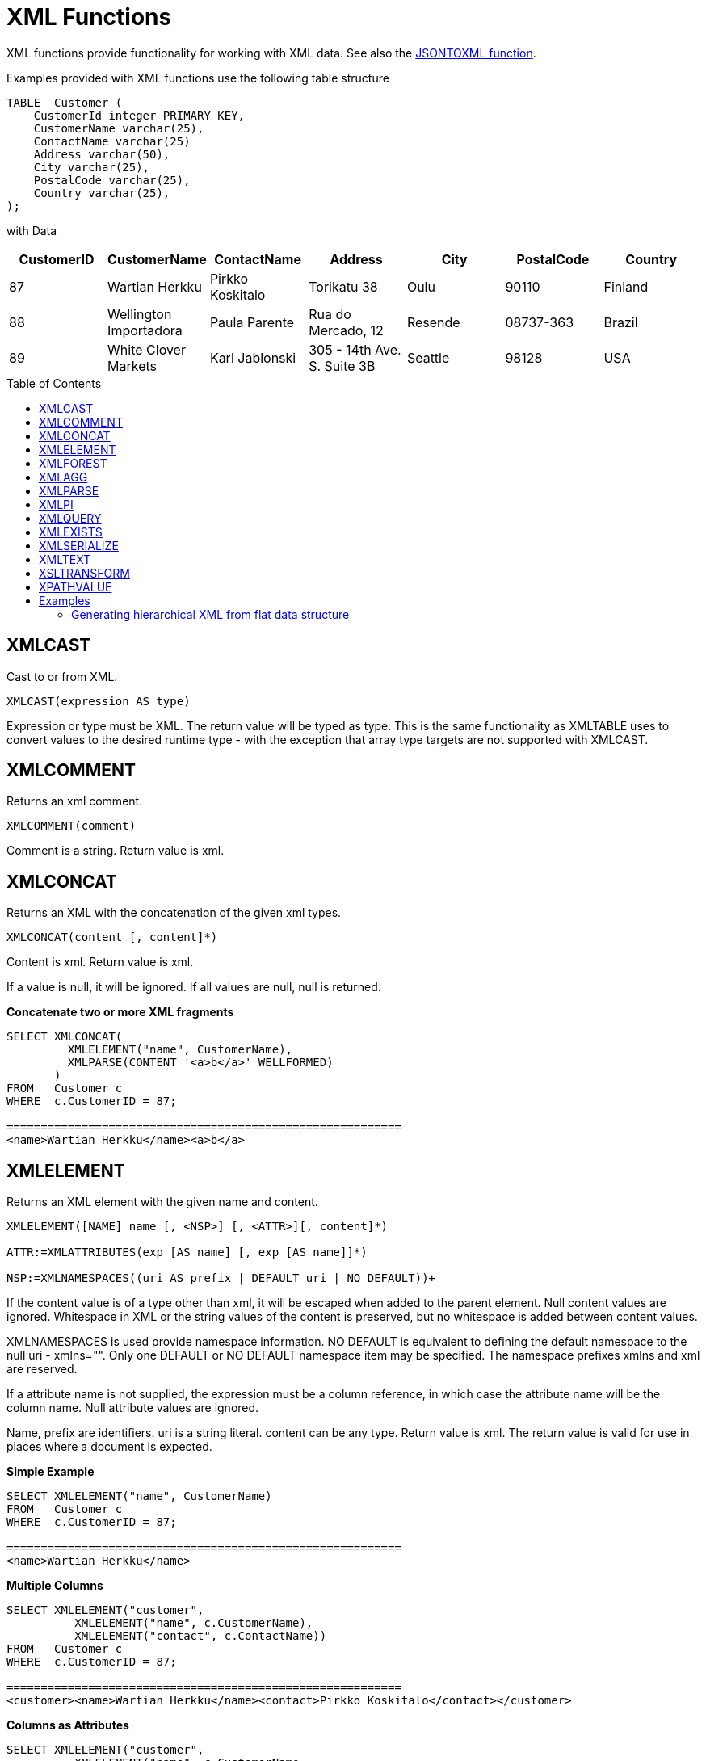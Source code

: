 
= XML Functions
:toc: manual
:toc-placement: preamble

XML functions provide functionality for working with XML data. See also the link:JSON_Functions.adoc[JSONTOXML function].

Examples provided with XML functions use the following table structure

[source,sql]
----
TABLE  Customer (
    CustomerId integer PRIMARY KEY,
    CustomerName varchar(25),
    ContactName varchar(25)
    Address varchar(50),
    City varchar(25),
    PostalCode varchar(25),
    Country varchar(25),                
);
----

with Data

|===
|CustomerID |CustomerName |ContactName |Address |City |PostalCode |Country

|87
|Wartian Herkku
|Pirkko Koskitalo
|Torikatu 38
|Oulu
|90110
|Finland

|88
|Wellington Importadora
|Paula Parente
|Rua do Mercado, 12
|Resende
|08737-363
|Brazil

|89
|White Clover Markets
|Karl Jablonski
|305 - 14th Ave. S. Suite 3B
|Seattle
|98128
|USA
|===

== XMLCAST

Cast to or from XML.

[source,sql]
----
XMLCAST(expression AS type)
----

Expression or type must be XML. The return value will be typed as type. This is the same functionality as XMLTABLE uses to convert values to the desired runtime type - with the exception that array type targets are not supported with XMLCAST.

== XMLCOMMENT

Returns an xml comment.

[source,sql]
----
XMLCOMMENT(comment)
----

Comment is a string. Return value is xml.

== XMLCONCAT

Returns an XML with the concatenation of the given xml types.

[source,sql]
----
XMLCONCAT(content [, content]*)
----

Content is xml. Return value is xml.

If a value is null, it will be ignored. If all values are null, null is returned.

[source,sql]
.*Concatenate two or more XML fragments*
----
SELECT XMLCONCAT(
         XMLELEMENT("name", CustomerName), 
         XMLPARSE(CONTENT '<a>b</a>' WELLFORMED)
       )
FROM   Customer c
WHERE  c.CustomerID = 87;

==========================================================
<name>Wartian Herkku</name><a>b</a>
----

== XMLELEMENT

Returns an XML element with the given name and content.

[source,sql]
----
XMLELEMENT([NAME] name [, <NSP>] [, <ATTR>][, content]*)

ATTR:=XMLATTRIBUTES(exp [AS name] [, exp [AS name]]*)

NSP:=XMLNAMESPACES((uri AS prefix | DEFAULT uri | NO DEFAULT))+
----

If the content value is of a type other than xml, it will be escaped when added to the parent element. Null content values are ignored. Whitespace in XML or the string values of the content is preserved, but no whitespace is added between content values.

XMLNAMESPACES is used provide namespace information. NO DEFAULT is equivalent to defining the default namespace to the null uri - xmlns="". Only one DEFAULT or NO DEFAULT namespace item may be specified. The namespace prefixes xmlns and xml are reserved.

If a attribute name is not supplied, the expression must be a column reference, in which case the attribute name will be the column name. Null attribute values are ignored.

Name, prefix are identifiers. uri is a string literal. content can be any type. Return value is xml. The return value is valid for use in places where a document is expected.

[source,sql]
.*Simple Example*
----
SELECT XMLELEMENT("name", CustomerName)
FROM   Customer c
WHERE  c.CustomerID = 87;

==========================================================
<name>Wartian Herkku</name>
----

[source,sql]
.*Multiple Columns*
----
SELECT XMLELEMENT("customer", 
          XMLELEMENT("name", c.CustomerName),
          XMLELEMENT("contact", c.ContactName))
FROM   Customer c
WHERE  c.CustomerID = 87;

==========================================================
<customer><name>Wartian Herkku</name><contact>Pirkko Koskitalo</contact></customer>
----

[source,sql]
.*Columns as Attributes*
----
SELECT XMLELEMENT("customer", 
          XMLELEMENT("name", c.CustomerName,
            XMLATTRIBUTES(
                  "contact" as c.ContactName,
                  "id" as c.CustomerID
            )
          )
       )
FROM   Customer c
WHERE  c.CustomerID = 87;

==========================================================
<customer><name contact="Pirkko Koskitalo" id="87">Wartian Herkku</name></customer>
----

== XMLFOREST

Returns an concatenation of XML elements for each content item.

[source,sql]
----
XMLFOREST(content [AS name] [, <NSP>] [, content [AS name]]*)
----

See link:XML_Functions.adoc#_xmlelement[XMLELEMENT] for the definition of NSP - XMLNAMESPACES

Name is an identifier. Content can be any type. Return value is xml.

If a name is not supplied for a content item, the expression must be a column reference, in which case the element name will be a partially escaped version of the column name.

You can use XMLFORREST to simplify the declaration of multiple XMLELEMENTS, XMLFOREST function allows you to process multiple columns at once

[source,sql]
.*Example*
----
SELECT XMLELEMENT("customer", 
          XMLFOREST(
             c.CustomerName AS "name",
             c.ContactName AS "contact"
          ))
FROM   Customer c
WHERE  c.CustomerID = 87;

==========================================================
<customer><name>Wartian Herkku</name><contact>Pirkko Koskitalo</contact></customer>
----

== XMLAGG

XMLAGG is an aggregate function, that takes a collection of XML elements and returns an aggregated XML document.

[source,sql]
----
XMLAGG(xml)
----

From above example in XMLElement, each row in the Customer table table will generate row of XML if there are multiple rows matching the criteria. That will generate a valid XML, but it will not be well formed, because it lacks the root element. XMLAGG can used to correct that

[source,sql]
.*Example*
----
SELECT XMLELEMENT("customers",
         XMLAGG(
           XMLELEMENT("customer", 
             XMLFOREST(
               c.CustomerName AS "name",
               c.ContactName AS "contact"
             )))
FROM   Customer c


==========================================================
<customers>
<customer><name>Wartian Herkku</name><contact>Pirkko Koskitalo</contact></customer>
<customer><name>Wellington Importadora</name><contact>Paula Parente</contact></customer>
<customer><name>White Clover Markets</name><contact>Karl Jablonski</contact></customer>
</customers>
----

== XMLPARSE

Returns an XML type representation of the string value expression.

[source,sql]
----
XMLPARSE((DOCUMENT|CONTENT) expr [WELLFORMED])
----

expr in \{string, clob, blob, varbinary}. Return value is xml.

If DOCUMENT is specified then the expression must have a single root element and may or may not contain an XML declaration.

If WELLFORMED is specified then validation is skipped; this is especially useful for CLOB and BLOB known to already be valid.

[source,sql]
----
SELECT XMLPARSE(CONTENT '<customer><name>Wartian Herkku</name><contact>Pirkko Koskitalo</contact></customer>' WELLFORMED);

Will return a SQLXML with contents
=============================================================== 
<customer><name>Wartian Herkku</name><contact>Pirkko Koskitalo</contact></customer>
----

== XMLPI

Returns an xml processing instruction.

[source,sql]
----
XMLPI([NAME] name [, content])
----

Name is an identifier. Content is a string. Return value is xml.

== XMLQUERY

Returns the XML result from evaluating the given xquery.

[source,sql]
----
XMLQUERY([<NSP>] xquery [<PASSING>] [(NULL|EMPTY) ON EMPTY]]

PASSING:=PASSING exp [AS name] [, exp [AS name]]*
----

See link:XML_Functions.adoc#_xmlelement[XMLELEMENT] for the definition of NSP - XMLNAMESPACES

Namespaces may also be directly declared in the xquery prolog.

The optional PASSING clause is used to provide the context item, which does not have a name, and named global variable values. If the xquery uses a context item and none is provided, then an exception will be raised. Only one context item may be specified and should be an XML type. All non-context non-XML passing values will be converted to an appropriate XML type. Null will be returned if the context item evaluates to null.

The ON EMPTY clause is used to specify the result when the evaluted sequence is empty. EMPTY ON EMPTY, the default, returns an empty XML result. NULL ON EMPTY returns a null result.

xquery in string. Return value is xml.

XMLQUERY is part of the SQL/XML 2006 specification.

See also link:FROM_Clause.adoc#_xmltable[FROM Clause#XMLTABLE]

NOTE: See also link:XQuery_Optimization.adoc[XQuery Optimization]

== XMLEXISTS

Returns true if a non-empty sequence would be returned by evaluating the given xquery.

[source,sql]
----
XMLEXISTS([<NSP>] xquery [<PASSING>]]

PASSING:=PASSING exp [AS name] [, exp [AS name]]*
----

See link:XML_Functions.adoc#_xmlelement[XMLELEMENT] for the definition of NSP - XMLNAMESPACES

Namespaces may also be directly declared in the xquery prolog.

The optional PASSING clause is used to provide the context item, which does not have a name, and named global variable values. If the xquery uses a context item and none is provided, then an exception will be raised. Only one context item may be specified and should be an XML type. All non-context non-XML passing values will be converted to an appropriate XML type. Null/Unknown will be returned if the context item evaluates to null.

xquery in string. Return value is boolean.

XMLEXISTS is part of the SQL/XML 2006 specification.

NOTE: See also link:XQuery_Optimization.adoc[XQuery Optimization]

== XMLSERIALIZE

Returns a character type representation of the xml expression.

[source,sql]
----
XMLSERIALIZE([(DOCUMENT|CONTENT)] xml [AS datatype] [ENCODING enc] [VERSION ver] [(INCLUDING|EXCLUDING) XMLDECLARATION])
----

Return value matches datatype.  If no datatype is specified, then clob will be assumed.

The type may be character (string, varchar, clob) or binary (blob, varbinar). CONTENT is the default. If DOCUMENT is specified and the xml is not a valid document or fragment, then an exception is raised.

The encoding enc is specified as an identifier.  A character serialization may not specify an encoding.  The version ver is specified as a string literal.  If a particular XMLDECLARATION is not specified, then the result will have a declaration only if performing a non UTF-8/UTF-16 or non version 1.0 document serialization or the underlying xml has an declaration.  If CONTENT is being serialized, then the declaration will be omitted if the value is not a document or element.

See the following example that produces a BLOB of XML in UTF-16 including the appropriate byte order mark of FE FF and XML declaration.

[source,sql]
.*Sample Binary Serialization*
----
XMLSERIALIZE(DOCUMENT value AS BLOB ENCODING "UTF-16" INCLUDING XMLDECLARATION)
----

== XMLTEXT

Returns xml text.

[source,sql]
----
XMLTEXT(text)
----

text is a string. Return value is xml.

== XSLTRANSFORM

Applies an XSL stylesheet to the given document.

[source,sql]
----
XSLTRANSFORM(doc, xsl)
----

Doc, xsl in \{string, clob, xml}. Return value is a clob.

If either argument is null, the result is null.

== XPATHVALUE

Applies the XPATH expression to the document and returns a string value for the first matching result. For more control over the results and XQuery, use the link:XML_Functions.adoc#_xmlquery[XMLQUERY] function.

[source,sql]
----
XPATHVALUE(doc, xpath)
----

Doc in \{string, clob, blob, xml}. xpath is string. Return value is a string.

Matching a non-text node will still produce a string result, which includes all descendant text nodes. If a single element is matched that is marked with xsi:nil, then null will be returned.

When the input document utilizes namespaces, it is sometimes necessary to specify XPATH that ignores namespaces:

[source,xml]
.*Sample XML for xpathValue Ignoring Namespaces*
----
<?xml version="1.0" ?>
  <ns1:return xmlns:ns1="http://com.test.ws/exampleWebService">Hello<x> World</x></return>
----

Function:

[source,sql]
.*Sample xpathValue Ignoring Namespaces*
----
xpathValue(value, '/*[local-name()="return"]')
----

Results in `Hello World`

== Examples

=== Generating hierarchical XML from flat data structure

With following table and its contents

[source,sql]
----
Table {
 x string,
 y integer
}
----

data like ['a', 1], ['a', 2], ['b', 3], ['b', 4], if you want generate a XML that looks like

[source,xml]
----
<root>
   <x>
       a
       <y>1</y>
       <y>2</y>
   </x>
   <x>
       b
       <y>3</y>
       <y>4</y>
   </x>
</root>
----

use the SQL statement in Teiid as below

[source,sql]
----
select xmlelement(name "root", xmlagg(p)) 
   from (select xmlelement(name "x", x, xmlagg(xmlelement(name "y", y)) as p from tbl group by x)) as v
----

another useful link of examples can be found http://oracle-base.com/articles/misc/sqlxml-sqlx-generating-xml-content-using-sql.php[here]

